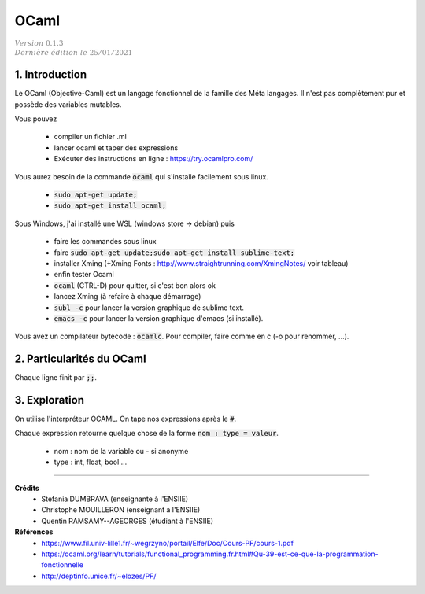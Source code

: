 .. _ocaml:

================================
OCaml
================================

| :math:`\color{grey}{Version \ 0.1.3}`
| :math:`\color{grey}{Dernière \ édition \ le \ 25/01/2021}`

1. Introduction
===================================

Le OCaml (Objective-Caml) est un langage fonctionnel
de la famille des Méta langages. Il n'est pas complètement
pur et possède des variables mutables.

Vous pouvez

	* compiler un fichier .ml
	* lancer ocaml et taper des expressions
	* Exécuter des instructions en ligne : https://try.ocamlpro.com/

Vous aurez besoin de la commande :code:`ocaml` qui s'installe facilement sous linux.

	* :code:`sudo apt-get update;`
	* :code:`sudo apt-get install ocaml;`

Sous Windows, j'ai installé une WSL (windows store -> debian) puis

	* faire les commandes sous linux
	* faire :code:`sudo apt-get update;sudo apt-get install sublime-text;`
	* installer Xming (+Xming Fonts : http://www.straightrunning.com/XmingNotes/ voir tableau)
	* enfin tester Ocaml
	* :code:`ocaml` (CTRL-D) pour quitter, si c'est bon alors ok
	* lancez Xming (à refaire à chaque démarrage)
	* :code:`subl -c` pour lancer la version graphique de sublime text.
	* :code:`emacs -c` pour lancer la version graphique d'emacs (si installé).

Vous avez un compilateur bytecode : :code:`ocamlc`. Pour compiler, faire
comme en c (-o pour renommer, ...).

2. Particularités du OCaml
=================================

Chaque ligne finit par :code:`;;`.

3. Exploration
==========================

On utilise l'interpréteur OCAML. On tape nos expressions après le :code:`#`.

Chaque expression retourne quelque chose de la forme :code:`nom : type = valeur`.

	* nom : nom de la variable ou - si anonyme
	* type : int, float, bool ...

-----

**Crédits**
	* Stefania DUMBRAVA (enseignante à l'ENSIIE)
	* Christophe MOUILLERON (enseignant à l'ENSIIE)
	* Quentin RAMSAMY--AGEORGES (étudiant à l'ENSIIE)

**Références**
	* https://www.fil.univ-lille1.fr/~wegrzyno/portail/Elfe/Doc/Cours-PF/cours-1.pdf
	* https://ocaml.org/learn/tutorials/functional_programming.fr.html#Qu-39-est-ce-que-la-programmation-fonctionnelle
	* http://deptinfo.unice.fr/~elozes/PF/